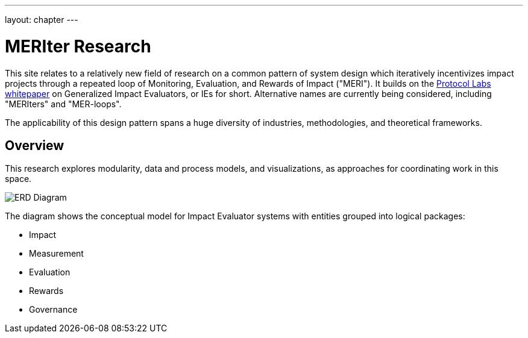 ---
layout: chapter
---

= MERIter Research

This site relates to a relatively new field of research on a common
pattern of system design which iteratively incentivizes impact
projects through a repeated loop of Monitoring, Evaluation, and
Rewards of Impact ("MERI").  It builds on the
https://research.protocol.ai/publications/generalized-impact-evaluators/[Protocol
Labs whitepaper^] on Generalized Impact Evaluators, or IEs for short.
Alternative names are currently being considered, including "MERIters"
and "MER-loops".

The applicability of this design pattern spans a huge diversity of industries,
methodologies, and theoretical frameworks.

== Overview

This research explores modularity, data and process models, and
visualizations, as approaches for coordinating work in this space.

image::../../diagrams/ERD.svg[ERD Diagram,align="center"]

The diagram shows the conceptual model for Impact Evaluator systems
with entities grouped into logical packages:

* Impact
* Measurement
* Evaluation
* Rewards
* Governance
